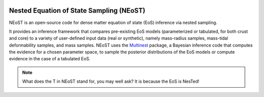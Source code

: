 .. _intro:

.. image:: _static/neostbanner_large.png


*****************************************
Nested Equation of State Sampling (NEoST)
*****************************************

NEoST is an open-source code for dense matter equation of state (EoS) inference via
nested sampling.

It provides an inference framework that compares pre-existing EoS models (parameterized or tabulated, for both crust and core) to a variety of user-defined input data (real or synthetic), namely mass-radius samples, mass-tidal deformability samples, and mass samples. NEoST uses the
`Multinest <https://ui.adsabs.harvard.edu/abs/2009MNRAS.398.1601F/abstract>`_ package, a Bayesian inference code that computes the evidence for a chosen parameter space, to sample the posterior distributions of the EoS models or compute evidence in the case of a tabulated EoS.

.. note::

    What does the T in NEoST stand for, you may well ask?
    It is because the EoS is NesTed!

.. 




